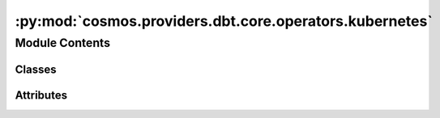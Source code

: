 :py:mod:`cosmos.providers.dbt.core.operators.kubernetes`
========================================================

.. py:module:: cosmos.providers.dbt.core.operators.kubernetes


Module Contents
---------------

Classes
~~~~~~~

.. autoapisummary::

   cosmos.providers.dbt.core.operators.kubernetes.DbtKubernetesBaseOperator
   cosmos.providers.dbt.core.operators.kubernetes.DbtLSKubernetesOperator
   cosmos.providers.dbt.core.operators.kubernetes.DbtSeedKubernetesOperator
   cosmos.providers.dbt.core.operators.kubernetes.DbtRunKubernetesOperator
   cosmos.providers.dbt.core.operators.kubernetes.DbtTestKubernetesOperator
   cosmos.providers.dbt.core.operators.kubernetes.DbtRunOperationKubernetesOperator
   cosmos.providers.dbt.core.operators.kubernetes.DbtDepsKubernetesOperator




Attributes
~~~~~~~~~~

.. autoapisummary::

   cosmos.providers.dbt.core.operators.kubernetes.logger


.. py:data:: logger



.. py:class:: DbtKubernetesBaseOperator(**kwargs)

   Bases: :py:obj:`airflow.providers.cncf.kubernetes.operators.kubernetes_pod.KubernetesPodOperator`, :py:obj:`cosmos.providers.dbt.core.operators.base.DbtBaseOperator`

   Executes a dbt core cli command in a Kubernetes Pod.


   .. py:attribute:: template_fields
      :type: Sequence[str]



   .. py:attribute:: intercept_flag
      :value: False



   .. py:method:: build_env_args(env: dict) -> list[kubernetes.client.models.V1EnvVar]


   .. py:method:: build_and_run_cmd(context: airflow.utils.context.Context, cmd_flags: list[str] | None = None)


   .. py:method:: build_kube_args(cmd_flags, context)



.. py:class:: DbtLSKubernetesOperator(**kwargs)

   Bases: :py:obj:`DbtKubernetesBaseOperator`

   Executes a dbt core ls command.

   .. py:attribute:: ui_color
      :value: '#DBCDF6'



   .. py:method:: execute(context: airflow.utils.context.Context)

      Based on the deferrable parameter runs the pod asynchronously or synchronously



.. py:class:: DbtSeedKubernetesOperator(full_refresh: bool = False, **kwargs)

   Bases: :py:obj:`DbtKubernetesBaseOperator`

   Executes a dbt core seed command.

   :param full_refresh: dbt optional arg - dbt will treat incremental models as table models

   .. py:attribute:: ui_color
      :value: '#F58D7E'



   .. py:method:: add_cmd_flags()


   .. py:method:: execute(context: airflow.utils.context.Context)

      Based on the deferrable parameter runs the pod asynchronously or synchronously



.. py:class:: DbtRunKubernetesOperator(**kwargs)

   Bases: :py:obj:`DbtKubernetesBaseOperator`

   Executes a dbt core run command.

   .. py:attribute:: ui_color
      :value: '#7352BA'



   .. py:attribute:: ui_fgcolor
      :value: '#F4F2FC'



   .. py:method:: execute(context: airflow.utils.context.Context)

      Based on the deferrable parameter runs the pod asynchronously or synchronously



.. py:class:: DbtTestKubernetesOperator(**kwargs)

   Bases: :py:obj:`DbtKubernetesBaseOperator`

   Executes a dbt core test command.

   .. py:attribute:: ui_color
      :value: '#8194E0'



   .. py:method:: execute(context: airflow.utils.context.Context)

      Based on the deferrable parameter runs the pod asynchronously or synchronously



.. py:class:: DbtRunOperationKubernetesOperator(macro_name: str, args: dict = None, **kwargs)

   Bases: :py:obj:`DbtKubernetesBaseOperator`

   Executes a dbt core run-operation command.

   :param macro_name: name of macro to execute
   :param args: Supply arguments to the macro. This dictionary will be mapped to the keyword arguments defined in the
       selected macro.

   .. py:attribute:: ui_color
      :value: '#8194E0'



   .. py:attribute:: template_fields
      :type: Sequence[str]
      :value: 'args'



   .. py:method:: add_cmd_flags()


   .. py:method:: execute(context: airflow.utils.context.Context)

      Based on the deferrable parameter runs the pod asynchronously or synchronously



.. py:class:: DbtDepsKubernetesOperator(**kwargs)

   Bases: :py:obj:`DbtKubernetesBaseOperator`

   Executes a dbt core deps command.

   .. py:attribute:: ui_color
      :value: '#8194E0'



   .. py:method:: execute(context: airflow.utils.context.Context)

      Based on the deferrable parameter runs the pod asynchronously or synchronously
